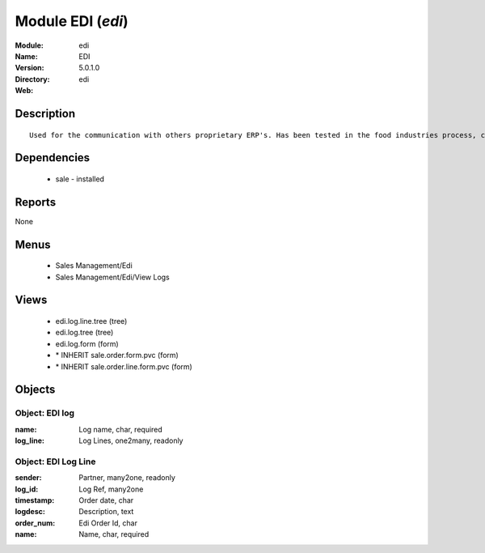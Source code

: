 
Module EDI (*edi*)
==================
:Module: edi
:Name: EDI
:Version: 5.0.1.0
:Directory: edi
:Web: 

Description
-----------

::

  Used for the communication with others proprietary ERP's. Has been tested in the food industries process, communicating with SAP. This module is able to import order and export delivery notes.

Dependencies
------------

 * sale - installed

Reports
-------

None


Menus
-------

 * Sales Management/Edi
 * Sales Management/Edi/View Logs

Views
-----

 * edi.log.line.tree (tree)
 * edi.log.tree (tree)
 * edi.log.form (form)
 * \* INHERIT sale.order.form.pvc (form)
 * \* INHERIT sale.order.line.form.pvc (form)


Objects
-------

Object: EDI log
###############



:name: Log name, char, required





:log_line: Log Lines, one2many, readonly




Object: EDI Log Line
####################



:sender: Partner, many2one, readonly





:log_id: Log Ref, many2one





:timestamp: Order date, char





:logdesc: Description, text





:order_num: Edi Order Id, char





:name: Name, char, required


